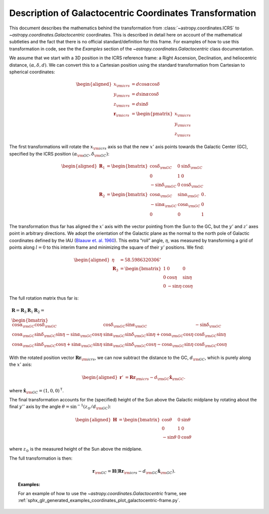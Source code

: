 .. _coordinates-galactocentric:

********************************************************
Description of Galactocentric Coordinates Transformation
********************************************************

This document describes the mathematics behind the transformation from
:class:`~astropy.coordinates.ICRS` to `~astropy.coordinates.Galactocentric`
coordinates. This is described in detail here on account of the mathematical
subtleties and the fact that there is no official standard/definition for this
frame. For examples of how to use this transformation in code, see the
the *Examples* section of the `~astropy.coordinates.Galactocentric` class
documentation.

We assume that we start with a 3D position in the ICRS reference frame:
a Right Ascension, Declination, and heliocentric distance,
:math:`(\alpha, \delta, d)`. We can convert this to a Cartesian position using
the standard transformation from Cartesian to spherical coordinates:

.. math::

   \begin{aligned}
       x_{\rm icrs} &= d\cos{\alpha}\cos{\delta}\\
       y_{\rm icrs} &= d\sin{\alpha}\cos{\delta}\\
       z_{\rm icrs} &= d\sin{\delta}\\
       \boldsymbol{r}_{\rm icrs} &= \begin{pmatrix}
         x_{\rm icrs}\\
         y_{\rm icrs}\\
         z_{\rm icrs}
       \end{pmatrix}\end{aligned}

The first transformations will rotate the :math:`x_{\rm icrs}` axis so
that the new :math:`x'` axis points towards the Galactic Center (GC),
specified by the ICRS position :math:`(\alpha_{\rm GC}, \delta_{\rm GC})`:

.. math::

   \begin{aligned}
       \boldsymbol{R}_1 &= \begin{bmatrix}
         \cos\delta_{\rm GC}& 0 & \sin\delta_{\rm GC}\\
         0 & 1 & 0 \\
         -\sin\delta_{\rm GC}& 0 & \cos\delta_{\rm GC}\end{bmatrix}\\
       \boldsymbol{R}_2 &=
       \begin{bmatrix}
         \cos\alpha_{\rm GC}& \sin\alpha_{\rm GC}& 0\\
         -\sin\alpha_{\rm GC}& \cos\alpha_{\rm GC}& 0\\
         0 & 0 & 1
       \end{bmatrix}.\end{aligned}

The transformation thus far has aligned the :math:`x'` axis with the
vector pointing from the Sun to the GC, but the :math:`y'` and
:math:`z'` axes point in arbitrary directions. We adopt the
orientation of the Galactic plane as the normal to the north pole of
Galactic coordinates defined by the IAU
(`Blaauw et. al. 1960 <http://adsabs.harvard.edu/abs/1960MNRAS.121..164B>`_).
This extra “roll” angle, :math:`\eta`, was measured by transforming a grid
of points along :math:`l=0` to this interim frame and minimizing the square
of their :math:`y'` positions. We find:

.. math::

   \begin{aligned}
       \eta &= 58.5986320306^\circ\\
       \boldsymbol{R}_3 &=
       \begin{bmatrix}
         1 & 0 & 0\\
         0 & \cos\eta & \sin\eta\\
         0 & -\sin\eta & \cos\eta
       \end{bmatrix}\end{aligned}

The full rotation matrix thus far is:

.. math::

   \begin{gathered}
       \boldsymbol{R} = \boldsymbol{R}_3 \boldsymbol{R}_1 \boldsymbol{R}_2 = \\
       \begin{bmatrix}
         \cos\alpha_{\rm GC}\cos\delta_{\rm GC}& \cos\delta_{\rm GC}\sin\alpha_{\rm GC}& -\sin\delta_{\rm GC}\\
         \cos\alpha_{\rm GC}\sin\delta_{\rm GC}\sin\eta - \sin\alpha_{\rm GC}\cos\eta & \sin\alpha_{\rm GC}\sin\delta_{\rm GC}\sin\eta + \cos\alpha_{\rm GC}\cos\eta & \cos\delta_{\rm GC}\sin\eta\\
         \cos\alpha_{\rm GC}\sin\delta_{\rm GC}\cos\eta + \sin\alpha_{\rm GC}\sin\eta & \sin\alpha_{\rm GC}\sin\delta_{\rm GC}\cos\eta - \cos\alpha_{\rm GC}\sin\eta & \cos\delta_{\rm GC}\cos\eta
       \end{bmatrix}\end{gathered}

With the rotated position vector
:math:`\boldsymbol{R}\boldsymbol{r}_{\rm icrs}`, we can now subtract the
distance to the GC, :math:`d_{\rm GC}`, which is purely along the
:math:`x'` axis:

.. math::

   \begin{aligned}
       \boldsymbol{r}' &= \boldsymbol{R}\boldsymbol{r}_{\rm icrs} - d_{\rm GC}\hat{\boldsymbol{x}}_{\rm GC}.\end{aligned}

where :math:`\hat{\boldsymbol{x}}_{\rm GC} = (1,0,0)^{\mathsf{T}}`.

The final transformation accounts for the (specified) height of the Sun above
the Galactic midplane by rotating about the final :math:`y''` axis by
the angle :math:`\theta= \sin^{-1}(z_\odot / d_{\rm GC})`:

.. math::

   \begin{aligned}
       \boldsymbol{H} &=
       \begin{bmatrix}
         \cos\theta & 0 & \sin\theta\\
         0 & 1 & 0\\
         -\sin\theta & 0 & \cos\theta
       \end{bmatrix}\end{aligned}

where :math:`z_\odot` is the measured height of the Sun above the
midplane.

The full transformation is then:

.. math:: \boldsymbol{r}_{\rm GC} = \boldsymbol{H} \left( \boldsymbol{R}\boldsymbol{r}_{\rm icrs} - d_{\rm GC}\hat{\boldsymbol{x}}_{\rm GC}\right).

.. topic:: Examples:

    For an example of how to use the `~astropy.coordinates.Galactocentric`
    frame, see
    :ref:`sphx_glr_generated_examples_coordinates_plot_galactocentric-frame.py`.
